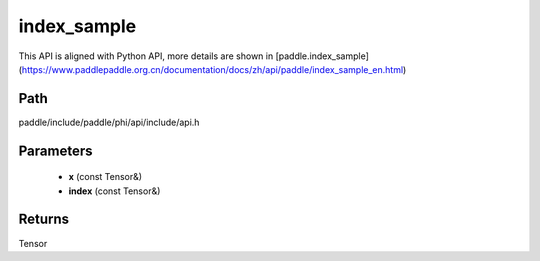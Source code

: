 .. _en_api_paddle_experimental_index_sample:

index_sample
-------------------------------

.. cpp:function:: Tensor index_sample ( const Tensor & x , const Tensor & index ) ;


This API is aligned with Python API, more details are shown in [paddle.index_sample](https://www.paddlepaddle.org.cn/documentation/docs/zh/api/paddle/index_sample_en.html)

Path
:::::::::::::::::::::
paddle/include/paddle/phi/api/include/api.h

Parameters
:::::::::::::::::::::
	- **x** (const Tensor&)
	- **index** (const Tensor&)

Returns
:::::::::::::::::::::
Tensor
